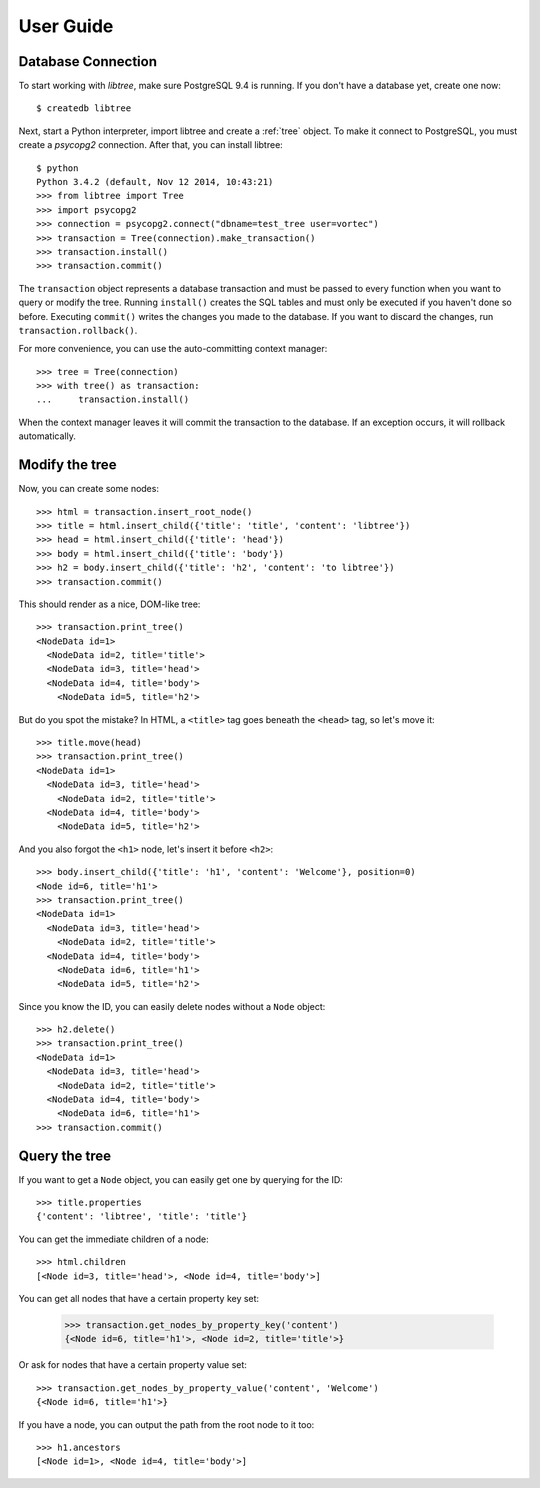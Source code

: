 .. _user_guide:

User Guide
==========

Database Connection
-------------------
To start working with `libtree`, make sure PostgreSQL 9.4 is running. If
you don't have a database yet, create one now::

    $ createdb libtree

Next, start a Python interpreter, import libtree and create a
:ref:`tree` object. To make it connect to PostgreSQL, you must create a
`psycopg2` connection. After that, you can install libtree::

    $ python
    Python 3.4.2 (default, Nov 12 2014, 10:43:21)
    >>> from libtree import Tree
    >>> import psycopg2
    >>> connection = psycopg2.connect("dbname=test_tree user=vortec")
    >>> transaction = Tree(connection).make_transaction()
    >>> transaction.install()
    >>> transaction.commit()

The ``transaction`` object represents a database transaction and must be
passed to every function when you want to query or modify the tree.
Running ``install()`` creates the SQL tables and must only be executed
if you haven't done so before. Executing ``commit()`` writes the changes
you made to the database. If you want to discard the changes, run
``transaction.rollback()``.

For more convenience, you can use the auto-committing context manager::

    >>> tree = Tree(connection)
    >>> with tree() as transaction:
    ...     transaction.install()

When the context manager leaves it will commit the transaction to the
database. If an exception occurs, it will rollback automatically.

Modify the tree
---------------
Now, you can create some nodes::

    >>> html = transaction.insert_root_node()
    >>> title = html.insert_child({'title': 'title', 'content': 'libtree'})
    >>> head = html.insert_child({'title': 'head'})
    >>> body = html.insert_child({'title': 'body'})
    >>> h2 = body.insert_child({'title': 'h2', 'content': 'to libtree'})
    >>> transaction.commit()

This should render as a nice, DOM-like tree::

    >>> transaction.print_tree()
    <NodeData id=1>
      <NodeData id=2, title='title'>
      <NodeData id=3, title='head'>
      <NodeData id=4, title='body'>
        <NodeData id=5, title='h2'>

But do you spot the mistake? In HTML, a ``<title>`` tag goes beneath the
``<head>`` tag, so let's move it::

    >>> title.move(head)
    >>> transaction.print_tree()
    <NodeData id=1>
      <NodeData id=3, title='head'>
        <NodeData id=2, title='title'>
      <NodeData id=4, title='body'>
        <NodeData id=5, title='h2'>

And you also forgot the ``<h1>`` node, let's insert it before ``<h2>``::

    >>> body.insert_child({'title': 'h1', 'content': 'Welcome'}, position=0)
    <Node id=6, title='h1'>
    >>> transaction.print_tree()
    <NodeData id=1>
      <NodeData id=3, title='head'>
        <NodeData id=2, title='title'>
      <NodeData id=4, title='body'>
        <NodeData id=6, title='h1'>
        <NodeData id=5, title='h2'>

Since you know the ID, you can easily delete nodes without a ``Node``
object::

    >>> h2.delete()
    >>> transaction.print_tree()
    <NodeData id=1>
      <NodeData id=3, title='head'>
        <NodeData id=2, title='title'>
      <NodeData id=4, title='body'>
        <NodeData id=6, title='h1'>
    >>> transaction.commit()

Query the tree
--------------
If you want to get a ``Node`` object, you can easily get one by querying
for the ID::

    >>> title.properties
    {'content': 'libtree', 'title': 'title'}

You can get the immediate children of a node::

    >>> html.children
    [<Node id=3, title='head'>, <Node id=4, title='body'>]

You can get all nodes that have a certain property key set:

    >>> transaction.get_nodes_by_property_key('content')
    {<Node id=6, title='h1'>, <Node id=2, title='title'>}

Or ask for nodes that have a certain property value set::

    >>> transaction.get_nodes_by_property_value('content', 'Welcome')
    {<Node id=6, title='h1'>}

If you have a node, you can output the path from the root node to it
too::

    >>> h1.ancestors
    [<Node id=1>, <Node id=4, title='body'>]
